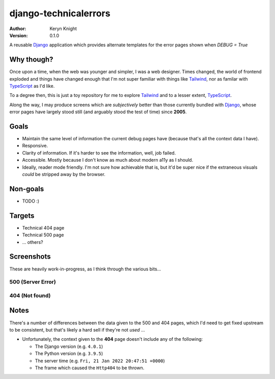 django-technicalerrors
======================

:author: Keryn Knight
:version: 0.1.0

A reusable `Django`_ application which provides alternate templates for the error
pages shown when `DEBUG = True`

Why though?
-----------

Once upon a time, when the web was younger and simpler, I was a web designer. Times changed, the world of frontend exploded and things have changed enough that I'm not super familiar with things like `Tailwind`_, nor as familar with `TypeScript`_ as I'd like.

To a degree then, this is just a toy repository for me to explore `Tailwind`_ and
to a lesser extent, `TypeScript`_.

Along the way, I may produce screens which are *subjectively* better than those
currently bundled with `Django`_, whose error pages have largely stood still (and arguably stood the test of time) since
**2005**.

Goals
-----

- Maintain the same level of information the current debug pages have (because
  that's all the context data I have).
- Responsive.
- Clarity of information. If it's harder to see the information, well, job failed.
- Accessible. Mostly because I don't know as much about modern a11y as I should.
- Ideally, reader mode friendly. I'm not sure how achievable that is, but it'd
  be super nice if the extraneous visuals *could* be stripped away by the browser.

Non-goals
---------

- TODO :)

Targets
-------

- Technical 404 page
- Technical 500 page
- ... others?

Screenshots
-----------

These are heavily work-in-progress, as I think through the various bits...

500 (Server Error)
^^^^^^^^^^^^^^^^^^

.. image:: https://raw.githubusercontent.com/kezabelle/django-technicalerrors/main/images/500.png
   :alt: technical 500 page
   :width: 400px
   :align: left
   :target: https://raw.githubusercontent.com/kezabelle/django-technicalerrors/main/images/500.png


404 (Not found)
^^^^^^^^^^^^^^^^^^

.. image:: https://raw.githubusercontent.com/kezabelle/django-technicalerrors/main/images/404.png
   :alt: technical 404 page
   :width: 400px
   :align: left
   :target: https://raw.githubusercontent.com/kezabelle/django-technicalerrors/main/images/404.png


Notes
-----

There's a number of differences between the data given to the 500 and 404 pages, which I'd need to get fixed upstream to be consistent, but that's likely a hard sell if they're not *used* ...

- Unfortunately, the context given to the **404** page doesn't include any of the following:

  - The Django version (e.g. ``4.0.1``)
  - The Python version (e.g. ``3.9.5``)
  - The server time (e.g. ``Fri, 21 Jan 2022 20:47:51 +0000``)
  - The frame which caused the ``Http404`` to be thrown.


.. _Django: https://docs.djangoproject.com/
.. _Tailwind: https://tailwindcss.com/
.. _TypeScript: https://www.typescriptlang.org/
